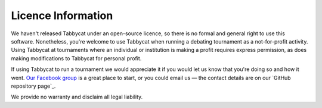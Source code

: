 ===================
Licence Information
===================

We haven't released Tabbycat under an open-source licence, so there is no formal and general right to use this software. Nonetheless, you're welcome to use Tabbycat when running a debating tournament as a not-for-profit activity. Using Tabbycat at tournaments where an individual or institution is making a profit requires express permission, as does making modifications to Tabbycat for personal profit.

If using Tabbycat to run a tournament we would appreciate it if you would let us know that you're doing so and how it went. `Our Facebook group <https://www.facebook.com/groups/tabbycat.debate/>`_ is a great place to start, or you could email us — the contact details are on our `GitHub repository page`_.

We provide no warranty and disclaim all legal liability.
